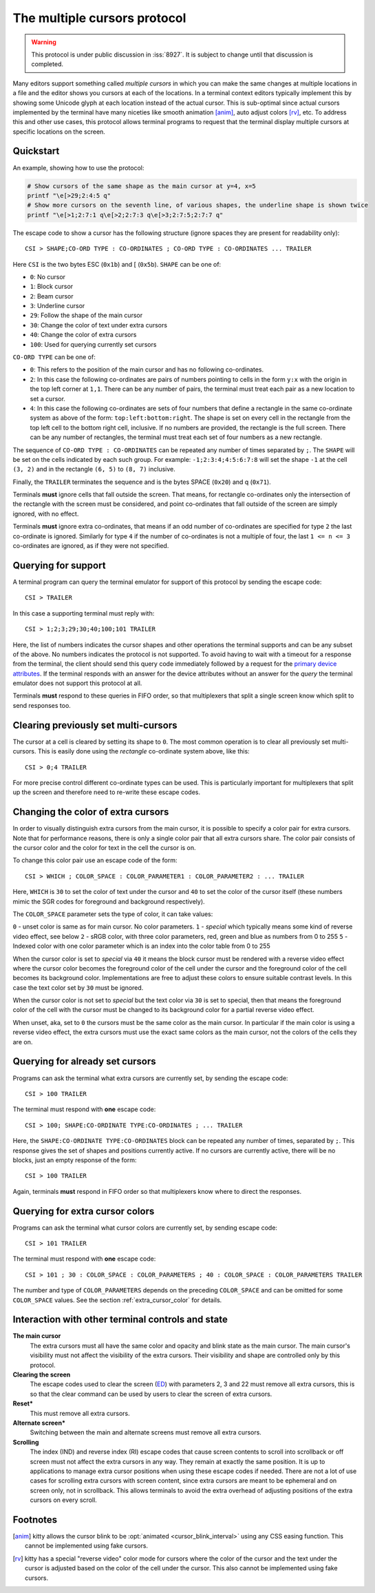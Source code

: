 The multiple cursors protocol
==============================================

.. versionadded:: 0.43.0

.. warning::
   This protocol is under public discussion in :iss:`8927`. It is subject to
   change until that discussion is completed.

Many editors support something called *multiple cursors* in which you can make
the same changes at multiple locations in a file and the editor shows you
cursors at each of the locations. In a terminal context editors typically
implement this by showing some Unicode glyph at each location instead of the
actual cursor. This is sub-optimal since actual cursors implemented by the
terminal have many niceties like smooth animation [anim]_, auto adjust colors [rv]_,
etc. To address this and other use cases, this protocol allows terminal programs to
request that the terminal display multiple cursors at specific locations on the
screen.

Quickstart
----------------

An example, showing how to use the protocol:

.. code-block:: sh

    # Show cursors of the same shape as the main cursor at y=4, x=5
    printf "\e[>29;2:4:5 q"
    # Show more cursors on the seventh line, of various shapes, the underline shape is shown twice
    printf "\e[>1;2:7:1 q\e[>2;2:7:3 q\e[>3;2:7:5;2:7:7 q"


The escape code to show a cursor has the following structure (ignore spaces
they are present for readability only)::

    CSI > SHAPE;CO-ORD TYPE : CO-ORDINATES ; CO-ORD TYPE : CO-ORDINATES ... TRAILER

Here ``CSI`` is the two bytes ESC (``0x1b``) and [ (``0x5b``). ``SHAPE`` can be
one of:

* ``0``: No cursor
* ``1``: Block cursor
* ``2``: Beam cursor
* ``3``: Underline cursor
* ``29``: Follow the shape of the main cursor
* ``30``: Change the color of text under extra cursors
* ``40``: Change the color of extra cursors
* ``100``: Used for querying currently set cursors

``CO-ORD TYPE`` can be one of:

* ``0``: This refers to the position of the main cursor and has no following
  co-ordinates.

* ``2``: In this case the following co-ordinates are pairs of numbers pointing
  to cells in the form ``y:x`` with the origin in the top left corner at
  ``1,1``. There can be any number of pairs, the terminal must treat each pair
  as a new location to set a cursor.

* ``4``: In this case the following co-ordinates are sets of four numbers that
  define a rectangle in the same co-ordinate system as above of the form:
  ``top:left:bottom:right``. The shape is set on every cell in the rectangle
  from the top left cell to the bottom right cell, inclusive. If no numbers
  are provided, the rectangle is the full screen. There can be any number of
  rectangles, the terminal must treat each set of four numbers as a new
  rectangle.

The sequence of ``CO-ORD TYPE : CO-ORDINATES`` can be repeated any number of
times separated by ``;``. The ``SHAPE`` will be set on the cells indicated by
each such group. For example: ``-1;2:3:4;4:5:6:7:8`` will set the shape ``-1``
at the cell ``(3, 2)`` and in the rectangle ``(6, 5)`` to ``(8, 7)`` inclusive.

Finally, the ``TRAILER`` terminates the sequence and is the bytes SPACE
(``0x20``) and q (``0x71``).

Terminals **must** ignore cells that fall outside the screen. That means, for
rectangle co-ordinates only the intersection of the rectangle with the screen
must be considered, and point co-ordinates that fall outside of the screen are
simply ignored, with no effect.

Terminals **must** ignore extra co-ordinates, that means if an odd number of
co-ordinates are specified for type ``2`` the last co-ordinate is ignored.
Similarly for type ``4`` if the number of co-ordinates is not a multiple of
four, the last ``1 <= n <= 3`` co-ordinates are ignored, as if they were not
specified.

Querying for support
-------------------------

A terminal program can query the terminal emulator for support of this
protocol by sending the escape code::

    CSI > TRAILER

In this case a supporting terminal must reply with::

    CSI > 1;2;3;29;30;40;100;101 TRAILER

Here, the list of numbers indicates the cursor shapes and other operations
the terminal supports and can be any subset of the above. No numbers
indicates the protocol is not supported. To avoid having to wait with a
timeout for a response from the terminal, the client should send this
query code immediately followed by a request for the
`primary device attributes <https://vt100.net/docs/vt510-rm/DA1.html>`_.
If the terminal responds with an answer for the device attributes without
an answer for the *query* the terminal emulator does not support this protocol at all.

Terminals **must** respond to these queries in FIFO order, so that
multiplexers that split a single screen know which split to send responses too.

Clearing previously set multi-cursors
------------------------------------------

The cursor at a cell is cleared by setting its shape to ``0``.
The most common operation is to clear all previously set multi-cursors. This is
easily done using the *rectangle* co-ordinate system above, like this::

    CSI > 0;4 TRAILER

For more precise control different co-ordinate types can be used. This is
particularly important for multiplexers that split up the screen and therefore
need to re-write these escape codes.

.. _extra_cursor_color:

Changing the color of extra cursors
---------------------------------------

In order to visually distinguish extra cursors from the main cursor, it is
possible to specify a color pair for extra cursors. Note that for performance
reasons, there is only a single color pair that all extra cursors share.
The color pair consists of the cursor color and the color for text in the cell
the cursor is on.

To change this color pair use an escape code of the form::

    CSI > WHICH ; COLOR_SPACE : COLOR_PARAMETER1 : COLOR_PARAMETER2 : ... TRAILER

Here, ``WHICH`` is ``30`` to set the color of text under the cursor and ``40``
to set the color of the cursor itself (these numbers mimic the SGR codes for
foreground and background respectively).

The ``COLOR_SPACE`` parameter sets the type of color, it can take values:

``0`` - unset color is same as for main cursor. No color parameters.
``1`` - *special* which typically means some kind of reverse video effect, see below
``2`` - sRGB color, with three color parameters, red, green and blue as numbers
from 0 to 255
``5`` - Indexed color with one color parameter which is an index into the color
table from 0 to 255

When the cursor color is set to *special* via ``40`` it means the block cursor
must be rendered with a reverse video effect where the cursor color becomes the
foreground color of the cell under the cursor and the foreground color of the
cell becomes its background color. Implementations are free to adjust these
colors to ensure suitable contrast levels. In this case the text color set by
``30`` must be ignored.

When the cursor color is not set to *special* but the text color via ``30`` is
set to special, then that means the foreground color of the cell with the
cursor must be changed to its background color for a partial reverse video
effect.

When unset, aka, set to ``0`` the cursors must be the same color as the main
cursor. In particular if the main color is using a reverse video effect, the
extra cursors must use the exact same colors as the main cursor, not the colors
of the cells they are on.

Querying for already set cursors
--------------------------------------

Programs can ask the terminal what extra cursors are currently set, by sending
the escape code::

    CSI > 100 TRAILER

The terminal must respond with **one** escape code::

    CSI > 100; SHAPE:CO-ORDINATE TYPE:CO-ORDINATES ; ... TRAILER

Here, the ``SHAPE:CO-ORDINATE TYPE:CO-ORDINATES`` block can be repeated any
number of times, separated by ``;``. This response gives the set of shapes and
positions currently active. If no cursors are currently active, there will be
no blocks, just an empty response of the form::

    CSI > 100 TRAILER

Again, terminals **must** respond in FIFO order so that multiplexers know where
to direct the responses.

Querying for extra cursor colors
-------------------------------------

Programs can ask the terminal what cursor colors are currently set, by sending
escape code::

    CSI > 101 TRAILER

The terminal must respond with **one** escape code::

    CSI > 101 ; 30 : COLOR_SPACE : COLOR_PARAMETERS ; 40 : COLOR_SPACE : COLOR_PARAMETERS TRAILER

The number and type of ``COLOR_PARAMETERS`` depends on the preceding
``COLOR_SPACE`` and can be omitted for some ``COLOR_SPACE`` values. See the
section :ref:`extra_cursor_color` for details.


Interaction with other terminal controls and state
-------------------------------------------------------

**The main cursor**
    The extra cursors must all have the same color and opacity and blink state
    as the main cursor. The main cursor's visibility must not affect the
    visibility of the extra cursors. Their visibility and shape are controlled
    only by this protocol.

**Clearing the screen**
    The escape codes used to clear the screen (`ED <https://vt100.net/docs/vt510-rm/ED.html>`__)
    with parameters 2, 3 and 22 must remove all extra cursors,
    this is so that the clear command can be used by users to clear the screen of extra cursors.

**Reset***
    This must remove all extra cursors.

**Alternate screen***
    Switching between the main and alternate screens must remove all extra
    cursors.

**Scrolling**
    The index (IND) and reverse index (RI) escape codes that cause screen
    contents to scroll into scrollback or off screen must not affect
    the extra cursors in any way. They remain at exactly the same position.
    It is up to applications to manage extra cursor positions when using these
    escape codes if needed. There are not a lot of use cases for scrolling
    extra cursors with screen content, since extra cursors are meant to be
    ephemeral and on screen only, not in scrollback. This allows terminals
    to avoid the extra overhead of adjusting positions of the extra cursors
    on every scroll.


Footnotes
-------------

.. [anim] kitty allows the cursor blink to be :opt:`animated
   <cursor_blink_interval>` using any CSS easing function. This cannot be
   implemented using fake cursors.

.. [rv] kitty has a special "reverse video" color mode for cursors where the
   color of the cursor and the text under the cursor is adjusted based on the
   color of the cell under the cursor. This also cannot be implemented using
   fake cursors.
